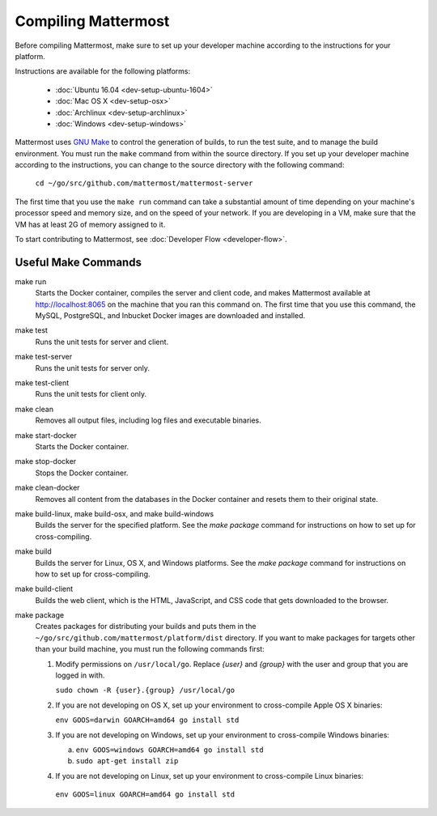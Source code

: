 .. _dev-compiling:

Compiling Mattermost
====================

Before compiling Mattermost, make sure to set up your developer machine according to the instructions for your platform.

Instructions are available for the following platforms:

  - :doc:`Ubuntu 16.04 <dev-setup-ubuntu-1604>`
  - :doc:`Mac OS X <dev-setup-osx>`
  - :doc:`Archlinux <dev-setup-archlinux>`
  - :doc:`Windows <dev-setup-windows>`

Mattermost uses `GNU Make <https://www.gnu.org/software/make/>`_ to control the generation of builds, to run the test suite, and to manage the build environment. You must run the ``make`` command from within the source directory. If you set up your developer machine according to the instructions, you can change to the source directory with the following command:

  ``cd ~/go/src/github.com/mattermost/mattermost-server``

The first time that you use the ``make run`` command can take a substantial amount of time depending on your machine's processor speed and memory size, and on the speed of your network. If you are developing in a VM, make sure that the VM has at least 2G of memory assigned to it.

To start contributing to Mattermost, see :doc:`Developer Flow <developer-flow>`.

Useful Make Commands
--------------------

make run
  Starts the Docker container, compiles the server and client code, and makes Mattermost available at http://localhost:8065 on the machine that you ran this command on. The first time that you use this command, the MySQL, PostgreSQL, and Inbucket Docker images are downloaded and installed.
make test
  Runs the unit tests for server and client.
make test-server
  Runs the unit tests for server only.
make test-client
  Runs the unit tests for client only.
make clean
  Removes all output files, including log files and executable binaries.
make start-docker
  Starts the Docker container.
make stop-docker
  Stops the Docker container.
make clean-docker
  Removes all content from the databases in the Docker container and resets them to their original state.
make build-linux, make build-osx, and make build-windows
  Builds the server for the specified platform. See the `make package` command for instructions on how to set up for cross-compiling.
make build
  Builds the server for Linux, OS X, and Windows platforms. See the `make package` command for instructions on how to set up for cross-compiling.
make build-client
  Builds the web client, which is the HTML, JavaScript, and CSS code that gets downloaded to the browser.
make package
  Creates packages for distributing your builds and puts them in the ``~/go/src/github.com/mattermost/platform/dist`` directory. If you want to make packages for targets other than your build machine, you must run the following commands first:

  1. Modify permissions on ``/usr/local/go``. Replace *{user}* and *{group}* with the user and group that you are logged in with.

     ``sudo chown -R {user}.{group} /usr/local/go``

  2. If you are not developing on OS X, set up your environment to cross-compile Apple OS X binaries:

     ``env GOOS=darwin GOARCH=amd64 go install std``

  3. If you are not developing on Windows, set up your environment to cross-compile Windows binaries:

     a. ``env GOOS=windows GOARCH=amd64 go install std``
     b. ``sudo apt-get install zip``

  4. If you are not developing on Linux, set up your environment to cross-compile Linux binaries:

    ``env GOOS=linux GOARCH=amd64 go install std``
